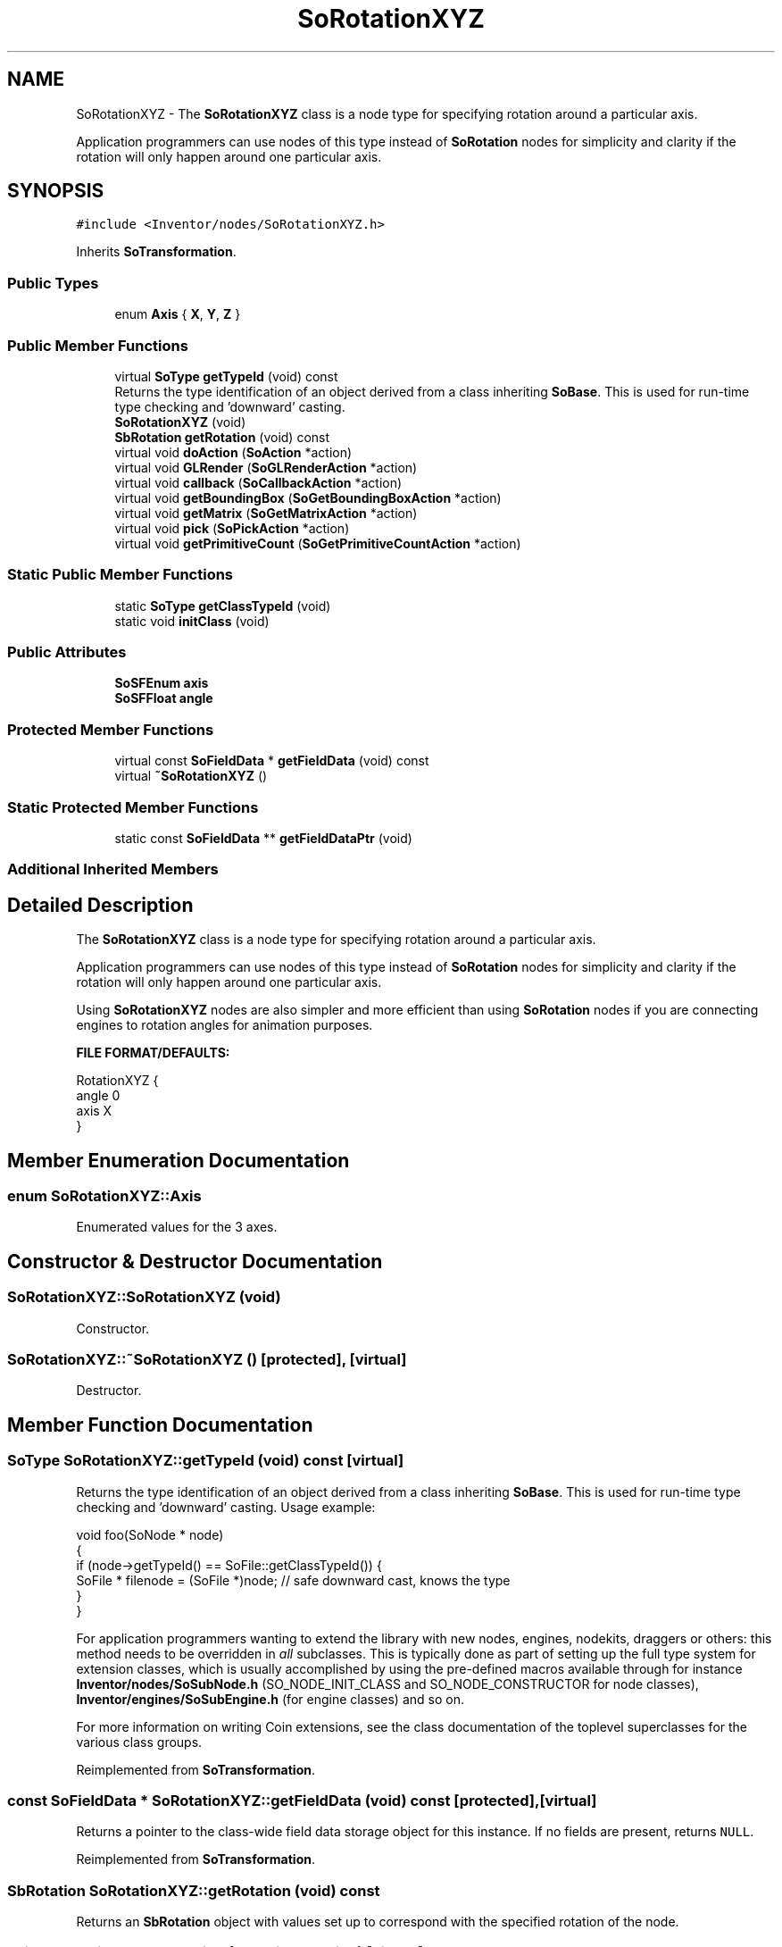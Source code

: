 .TH "SoRotationXYZ" 3 "Sun May 28 2017" "Version 4.0.0a" "Coin" \" -*- nroff -*-
.ad l
.nh
.SH NAME
SoRotationXYZ \- The \fBSoRotationXYZ\fP class is a node type for specifying rotation around a particular axis\&.
.PP
Application programmers can use nodes of this type instead of \fBSoRotation\fP nodes for simplicity and clarity if the rotation will only happen around one particular axis\&.  

.SH SYNOPSIS
.br
.PP
.PP
\fC#include <Inventor/nodes/SoRotationXYZ\&.h>\fP
.PP
Inherits \fBSoTransformation\fP\&.
.SS "Public Types"

.in +1c
.ti -1c
.RI "enum \fBAxis\fP { \fBX\fP, \fBY\fP, \fBZ\fP }"
.br
.in -1c
.SS "Public Member Functions"

.in +1c
.ti -1c
.RI "virtual \fBSoType\fP \fBgetTypeId\fP (void) const"
.br
.RI "Returns the type identification of an object derived from a class inheriting \fBSoBase\fP\&. This is used for run-time type checking and 'downward' casting\&. "
.ti -1c
.RI "\fBSoRotationXYZ\fP (void)"
.br
.ti -1c
.RI "\fBSbRotation\fP \fBgetRotation\fP (void) const"
.br
.ti -1c
.RI "virtual void \fBdoAction\fP (\fBSoAction\fP *action)"
.br
.ti -1c
.RI "virtual void \fBGLRender\fP (\fBSoGLRenderAction\fP *action)"
.br
.ti -1c
.RI "virtual void \fBcallback\fP (\fBSoCallbackAction\fP *action)"
.br
.ti -1c
.RI "virtual void \fBgetBoundingBox\fP (\fBSoGetBoundingBoxAction\fP *action)"
.br
.ti -1c
.RI "virtual void \fBgetMatrix\fP (\fBSoGetMatrixAction\fP *action)"
.br
.ti -1c
.RI "virtual void \fBpick\fP (\fBSoPickAction\fP *action)"
.br
.ti -1c
.RI "virtual void \fBgetPrimitiveCount\fP (\fBSoGetPrimitiveCountAction\fP *action)"
.br
.in -1c
.SS "Static Public Member Functions"

.in +1c
.ti -1c
.RI "static \fBSoType\fP \fBgetClassTypeId\fP (void)"
.br
.ti -1c
.RI "static void \fBinitClass\fP (void)"
.br
.in -1c
.SS "Public Attributes"

.in +1c
.ti -1c
.RI "\fBSoSFEnum\fP \fBaxis\fP"
.br
.ti -1c
.RI "\fBSoSFFloat\fP \fBangle\fP"
.br
.in -1c
.SS "Protected Member Functions"

.in +1c
.ti -1c
.RI "virtual const \fBSoFieldData\fP * \fBgetFieldData\fP (void) const"
.br
.ti -1c
.RI "virtual \fB~SoRotationXYZ\fP ()"
.br
.in -1c
.SS "Static Protected Member Functions"

.in +1c
.ti -1c
.RI "static const \fBSoFieldData\fP ** \fBgetFieldDataPtr\fP (void)"
.br
.in -1c
.SS "Additional Inherited Members"
.SH "Detailed Description"
.PP 
The \fBSoRotationXYZ\fP class is a node type for specifying rotation around a particular axis\&.
.PP
Application programmers can use nodes of this type instead of \fBSoRotation\fP nodes for simplicity and clarity if the rotation will only happen around one particular axis\&. 

Using \fBSoRotationXYZ\fP nodes are also simpler and more efficient than using \fBSoRotation\fP nodes if you are connecting engines to rotation angles for animation purposes\&.
.PP
\fBFILE FORMAT/DEFAULTS:\fP 
.PP
.nf
RotationXYZ {
    angle 0
    axis X
}

.fi
.PP
 
.SH "Member Enumeration Documentation"
.PP 
.SS "enum \fBSoRotationXYZ::Axis\fP"
Enumerated values for the 3 axes\&. 
.SH "Constructor & Destructor Documentation"
.PP 
.SS "SoRotationXYZ::SoRotationXYZ (void)"
Constructor\&. 
.SS "SoRotationXYZ::~SoRotationXYZ ()\fC [protected]\fP, \fC [virtual]\fP"
Destructor\&. 
.SH "Member Function Documentation"
.PP 
.SS "\fBSoType\fP SoRotationXYZ::getTypeId (void) const\fC [virtual]\fP"

.PP
Returns the type identification of an object derived from a class inheriting \fBSoBase\fP\&. This is used for run-time type checking and 'downward' casting\&. Usage example:
.PP
.PP
.nf
void foo(SoNode * node)
{
  if (node->getTypeId() == SoFile::getClassTypeId()) {
    SoFile * filenode = (SoFile *)node;  // safe downward cast, knows the type
  }
}
.fi
.PP
.PP
For application programmers wanting to extend the library with new nodes, engines, nodekits, draggers or others: this method needs to be overridden in \fIall\fP subclasses\&. This is typically done as part of setting up the full type system for extension classes, which is usually accomplished by using the pre-defined macros available through for instance \fBInventor/nodes/SoSubNode\&.h\fP (SO_NODE_INIT_CLASS and SO_NODE_CONSTRUCTOR for node classes), \fBInventor/engines/SoSubEngine\&.h\fP (for engine classes) and so on\&.
.PP
For more information on writing Coin extensions, see the class documentation of the toplevel superclasses for the various class groups\&. 
.PP
Reimplemented from \fBSoTransformation\fP\&.
.SS "const \fBSoFieldData\fP * SoRotationXYZ::getFieldData (void) const\fC [protected]\fP, \fC [virtual]\fP"
Returns a pointer to the class-wide field data storage object for this instance\&. If no fields are present, returns \fCNULL\fP\&. 
.PP
Reimplemented from \fBSoTransformation\fP\&.
.SS "\fBSbRotation\fP SoRotationXYZ::getRotation (void) const"
Returns an \fBSbRotation\fP object with values set up to correspond with the specified rotation of the node\&. 
.SS "void SoRotationXYZ::doAction (\fBSoAction\fP * action)\fC [virtual]\fP"
This function performs the typical operation of a node for any action\&. 
.PP
Reimplemented from \fBSoNode\fP\&.
.SS "void SoRotationXYZ::GLRender (\fBSoGLRenderAction\fP * action)\fC [virtual]\fP"
Action method for the \fBSoGLRenderAction\fP\&.
.PP
This is called during rendering traversals\&. Nodes influencing the rendering state in any way or who wants to throw geometry primitives at OpenGL overrides this method\&. 
.PP
Reimplemented from \fBSoNode\fP\&.
.SS "void SoRotationXYZ::callback (\fBSoCallbackAction\fP * action)\fC [virtual]\fP"
Action method for \fBSoCallbackAction\fP\&.
.PP
Simply updates the state according to how the node behaves for the render action, so the application programmer can use the \fBSoCallbackAction\fP for extracting information about the scene graph\&. 
.PP
Reimplemented from \fBSoNode\fP\&.
.SS "void SoRotationXYZ::getBoundingBox (\fBSoGetBoundingBoxAction\fP * action)\fC [virtual]\fP"
Action method for the \fBSoGetBoundingBoxAction\fP\&.
.PP
Calculates bounding box and center coordinates for node and modifies the values of the \fIaction\fP to encompass the bounding box for this node and to shift the center point for the scene more towards the one for this node\&.
.PP
Nodes influencing how geometry nodes calculates their bounding box also overrides this method to change the relevant state variables\&. 
.PP
Reimplemented from \fBSoNode\fP\&.
.SS "void SoRotationXYZ::getMatrix (\fBSoGetMatrixAction\fP * action)\fC [virtual]\fP"
Action method for \fBSoGetMatrixAction\fP\&.
.PP
Updates \fIaction\fP by accumulating with the transformation matrix of this node (if any)\&. 
.PP
Reimplemented from \fBSoNode\fP\&.
.SS "void SoRotationXYZ::pick (\fBSoPickAction\fP * action)\fC [virtual]\fP"
Action method for \fBSoPickAction\fP\&.
.PP
Does common processing for \fBSoPickAction\fP \fIaction\fP instances\&. 
.PP
Reimplemented from \fBSoNode\fP\&.
.SS "void SoRotationXYZ::getPrimitiveCount (\fBSoGetPrimitiveCountAction\fP * action)\fC [virtual]\fP"
Action method for the \fBSoGetPrimitiveCountAction\fP\&.
.PP
Calculates the number of triangle, line segment and point primitives for the node and adds these to the counters of the \fIaction\fP\&.
.PP
Nodes influencing how geometry nodes calculates their primitive count also overrides this method to change the relevant state variables\&. 
.PP
Reimplemented from \fBSoNode\fP\&.
.SH "Member Data Documentation"
.PP 
.SS "\fBSoSFEnum\fP SoRotationXYZ::axis"
Which axis to rotate around\&. Defaults to SoRotationXYZ::X\&. 
.SS "\fBSoSFFloat\fP SoRotationXYZ::angle"
The angle to rotate, specified in radians\&. 

.SH "Author"
.PP 
Generated automatically by Doxygen for Coin from the source code\&.
